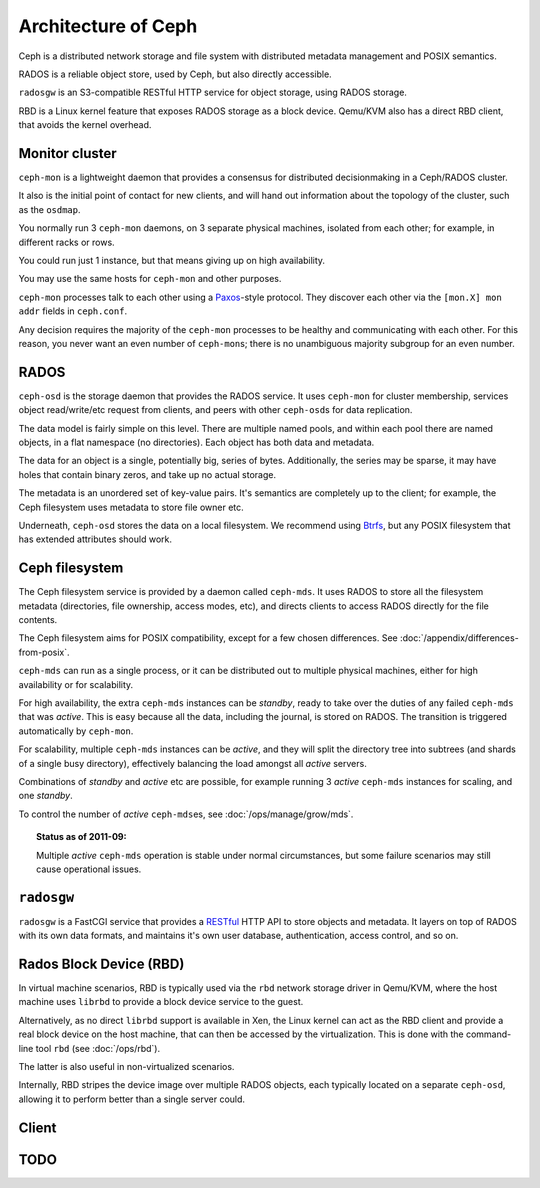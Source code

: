 ======================
 Architecture of Ceph
======================

Ceph is a distributed network storage and file system with distributed
metadata management and POSIX semantics.

RADOS is a reliable object store, used by Ceph, but also directly
accessible.

``radosgw`` is an S3-compatible RESTful HTTP service for object
storage, using RADOS storage.

RBD is a Linux kernel feature that exposes RADOS storage as a block
device. Qemu/KVM also has a direct RBD client, that avoids the kernel
overhead.


.. index:: monitor, ceph-mon
.. _monitor:

Monitor cluster
===============

``ceph-mon`` is a lightweight daemon that provides a consensus for
distributed decisionmaking in a Ceph/RADOS cluster.

It also is the initial point of contact for new clients, and will hand
out information about the topology of the cluster, such as the
``osdmap``.

You normally run 3 ``ceph-mon`` daemons, on 3 separate physical machines,
isolated from each other; for example, in different racks or rows.

You could run just 1 instance, but that means giving up on high
availability.

You may use the same hosts for ``ceph-mon`` and other purposes.

``ceph-mon`` processes talk to each other using a Paxos_\-style
protocol. They discover each other via the ``[mon.X] mon addr`` fields
in ``ceph.conf``.

.. todo:: What about ``monmap``? Fact check.

Any decision requires the majority of the ``ceph-mon`` processes to be
healthy and communicating with each other. For this reason, you never
want an even number of ``ceph-mon``\s; there is no unambiguous majority
subgroup for an even number.

.. _Paxos: http://en.wikipedia.org/wiki/Paxos_algorithm

.. todo:: explain monmap


.. index:: RADOS, OSD, ceph-osd, object
.. _rados:

RADOS
=====

``ceph-osd`` is the storage daemon that provides the RADOS service. It
uses ``ceph-mon`` for cluster membership, services object read/write/etc
request from clients, and peers with other ``ceph-osd``\s for data
replication.

The data model is fairly simple on this level. There are multiple
named pools, and within each pool there are named objects, in a flat
namespace (no directories). Each object has both data and metadata.

The data for an object is a single, potentially big, series of
bytes. Additionally, the series may be sparse, it may have holes that
contain binary zeros, and take up no actual storage.

The metadata is an unordered set of key-value pairs. It's semantics
are completely up to the client; for example, the Ceph filesystem uses
metadata to store file owner etc.

.. todo:: Verify that metadata is unordered.

Underneath, ``ceph-osd`` stores the data on a local filesystem. We
recommend using Btrfs_, but any POSIX filesystem that has extended
attributes should work.

.. _Btrfs: http://en.wikipedia.org/wiki/Btrfs

.. todo:: write about access control

.. todo:: explain osdmap

.. todo:: explain plugins ("classes")


.. index:: Ceph filesystem, Ceph Distributed File System, MDS, ceph-mds
.. _cephfs:

Ceph filesystem
===============

The Ceph filesystem service is provided by a daemon called
``ceph-mds``. It uses RADOS to store all the filesystem metadata
(directories, file ownership, access modes, etc), and directs clients
to access RADOS directly for the file contents.

The Ceph filesystem aims for POSIX compatibility, except for a few
chosen differences. See :doc:`/appendix/differences-from-posix`.

``ceph-mds`` can run as a single process, or it can be distributed out to
multiple physical machines, either for high availability or for
scalability.

For high availability, the extra ``ceph-mds`` instances can be `standby`,
ready to take over the duties of any failed ``ceph-mds`` that was
`active`. This is easy because all the data, including the journal, is
stored on RADOS. The transition is triggered automatically by
``ceph-mon``.

For scalability, multiple ``ceph-mds`` instances can be `active`, and they
will split the directory tree into subtrees (and shards of a single
busy directory), effectively balancing the load amongst all `active`
servers.

Combinations of `standby` and `active` etc are possible, for example
running 3 `active` ``ceph-mds`` instances for scaling, and one `standby`.

To control the number of `active` ``ceph-mds``\es, see
:doc:`/ops/manage/grow/mds`.

.. topic:: Status as of 2011-09:

   Multiple `active` ``ceph-mds`` operation is stable under normal
   circumstances, but some failure scenarios may still cause
   operational issues.

.. todo:: document `standby-replay`

.. todo:: mds.0 vs mds.alpha etc details


.. index:: RADOS Gateway, radosgw
.. _radosgw:

``radosgw``
===========

``radosgw`` is a FastCGI service that provides a RESTful_ HTTP API to
store objects and metadata. It layers on top of RADOS with its own
data formats, and maintains it's own user database, authentication,
access control, and so on.

.. _RESTful: http://en.wikipedia.org/wiki/RESTful


.. index:: RBD, Rados Block Device
.. _rbd:

Rados Block Device (RBD)
========================

In virtual machine scenarios, RBD is typically used via the ``rbd``
network storage driver in Qemu/KVM, where the host machine uses
``librbd`` to provide a block device service to the guest.

Alternatively, as no direct ``librbd`` support is available in Xen,
the Linux kernel can act as the RBD client and provide a real block
device on the host machine, that can then be accessed by the
virtualization. This is done with the command-line tool ``rbd`` (see
:doc:`/ops/rbd`).

The latter is also useful in non-virtualized scenarios.

Internally, RBD stripes the device image over multiple RADOS objects,
each typically located on a separate ``ceph-osd``, allowing it to perform
better than a single server could.


Client
======

.. todo:: cephfs, ceph-fuse, librados, libcephfs, librbd


.. todo:: Summarize how much Ceph trusts the client, for what parts (security vs reliability).


TODO
====

.. todo:: Example scenarios Ceph projects are/not suitable for

